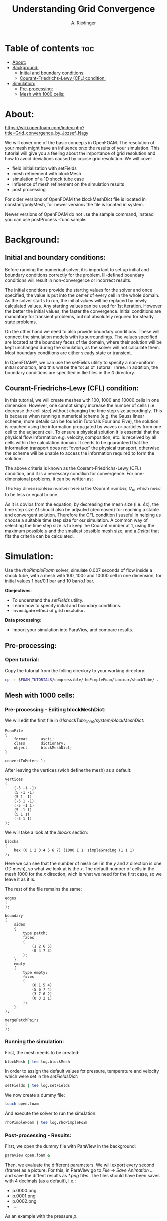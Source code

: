 #+TITLE: Understanding Grid Convergence
#+AUTHOR: A. Riedinger
#+PROPERTY: :header-tags :tangle yes

* Table of contents :toc:
- [[#about][About:]]
- [[#background][Background:]]
  - [[#initial-and-boundary-conditions][Initial and boundary conditions:]]
  - [[#courant-friedrichs-lewy-cfl-condition][Courant-Friedrichs-Lewy (CFL) condition:]]
- [[#simulation][Simulation:]]
  - [[#pre-processing][Pre-processing:]]
  - [[#mesh-with-1000-cells][Mesh with 1000 cells:]]

* About:
https://wiki.openfoam.com/index.php?title=Grid_convergence_by_Jozsef_Nagy

We will cover one of the basic concepts in OpenFOAM. The resolution of your mesh might have an influence onto the results of your simulation. This tutorial will give you a feeling about the importance of grid resolution and how to avoid deviations caused by coarse grid resolution. We will cover

+ field initialization with setFields
+ mesh refinement with blockMesh
+ simulation of a 1D shock tube case
+ influence of mesh refinement on the simulation results
+ post processing

For older versions of OpenFOAM the blockMeshDict file is located in constant/polyMesh, for newer versions the file is located in system.

Newer versions of OpenFOAM do not use the sample command, instead you can use postProcess -func sample.
* Background:

** Initial and boundary conditions:

Before running the numerical solver, it is important to set up initial and boundary conditions  correctly for the problem. Ill-defined boundary conditions will result in non-convergence or  incorrect results.

The initial conditions provide the starting values for the solver and once specified, the value is put  into the center of every cell in the whole domain. As the solver starts to run, the initial values will  be replaced by newly calculated values. Any starting values can be used for 1st iteration. However  the better the initial values, the faster the convergence. Initial conditions are mandatory for transient  problems, but not absolutely required for steady state problems.

On the other hand we need to also provide boundary conditions. These will connect the simulation  models with its surroundings. The values specified are located at the boundary faces of the domain,  where their solution will be kept unchanged during the simulation, as the solver will not calculate  them. Most boundary conditions are either steady state or transient.

In OpenFOAM®, we can use the setFields utility to specify a non-uniform initial condition, and this  will be the focus of Tutorial Three. In addition, the boundary conditions are specified in the files in the /0/ directory.

** Courant-Friedrichs-Lewy (CFL) condition:

In this tutorial, we will create meshes with 100, 1000 and 10000 cells in one dimension. However,  one cannot simply increase the number of cells (i.e. decrease the cell size) without changing the  time step size accordingly. This is because when running a numerical scheme (e.g. the Gauss linear  scheme; more details can be found in Tutorials Four and Five), the solution is reached using the  information propagated by waves or particles from one cell to the adjacent cell. To ensure a  physical solution it is essential that the physical flow information e.g. velocity, composition, etc. is  received by all cells within the calculation domain. It needs to be guaranteed that the information  transport does not “overtake” the physical transport, otherwise the scheme will be unable to access  the information required to form the solution.

The above criteria is known as the Courant-Friedrichs-Lewy (CFL) condition, and it is a necessary condition for convergence. For one-dimensional problems, it can be written as:

\begin{equation}
   C_o = \frac{\mu \Delta t}{\Delta x} \leq 1
\end{equation}

The key dimensionless number here is the Courant number, $C_o$, which need to be less or equal to one.

As it is obvios from the equation, by decreasing the mesh size (i.e. $\Delta x$), the time step size $\Delta t$ should also be adjsuted (decreased) for reaching a stable and convergent solution. Therefore the CFL condition i suseful in helping us choose a suitable time step size for our simulation. A common way of selecting the time step size is to keep the Courant number at 1, using the maximum possible $\mu$ and the smallest possible mesh size, and a $Delta t$ that fits the criteria can be calculated.
* Simulation:

Use the /rhoPimpleFoam/ solver; simulate 0.007 seconds of flow inside a shock tube, with a mesh with 100, 1000 and 10000 cell in one dimension, for initial values 1 bar/0.1 bar and 10 bar/o.1 bar.

*Obejectives*:

+ To understand the /setFields/ utility.
+ Learn how to specify initial and boundary conditions.
+ Investigate effect of grid resolution.

*Data processing*:

+ Import your simulation into ParaView, and compare results.

** Pre-processing:

*** Open tutorial:
:PROPERTIES:
:header-args: :tangle preprocessing
:END:

Copy the tutorial from the folling directory to your working directory:

#+begin_src bash
cp -r $FOAM_TUTORIALS/compressible/rhoPimpleFoam/laminar/shockTube/ .
#+end_src

** Mesh with 1000 cells:

*** Pre-processing - Editing blockMeshDict:
:PROPERTIES:
:header-args: :tangle 01shockTube_1000/system/blockMeshDict
:END:

We will edit the first file in /01shockTube_1000/system/blockMeshDict/:

#+begin_src C++
FoamFile
{
    format      ascii;
    class       dictionary;
    object      blockMeshDict;
}

convertToMeters 1;
#+end_src

After leaving the vertices (wich define the mesh) as a default:

#+begin_src C++
vertices
(
    (-5 -1 -1)
    (5 -1 -1)
    (5 1 -1)
    (-5 1 -1)
    (-5 -1 1)
    (5 -1 1)
    (5 1 1)
    (-5 1 1)
);
#+end_src

We will take a look at the /blocks/ section:

#+begin_src C++
blocks
(
    hex (0 1 2 3 4 5 6 7) (1000 1 1) simpleGrading (1 1 1)
);
#+end_src

Here we can see that the number of mesh cell in the /y/ and /z/ direction is one (1D mesh), so what we look at is the /x/. The default number of cells in the mesh 1000 for the /x/ direction, wich is what we need for the first case, so we leave it as it is.

The rest of the file remains the same:

#+begin_src C++
edges
(
);

boundary
(
    sides
    {
        type patch;
        faces
        (
            (1 2 6 5)
            (0 4 7 3)
        );
    }
    empty
    {
        type empty;
        faces
        (
            (0 1 5 4)
            (5 6 7 4)
            (3 7 6 2)
            (0 3 2 1)
        );
    }
);

mergePatchPairs
(
);
#+end_src
*** Running the simulation:
:PROPERTIES:
:header-args: :tangle 01shockTube_1000/run
:END:

First, the mesh needs to be created:

#+begin_src bash
blockMesh | tee log.blockMesh
#+end_src

In order to assign the default values for pressure, temperature and velocity which were set in the /setFieldsDict/:

#+begin_src bash
setFields | tee log.setFields
#+end_src

We now create a dummy file:

#+begin_src bash
touch open.foam
#+end_src

And execute the solver to run the simulation:

#+begin_src bash
rhoPimpleFoam | tee log.rhoPimpleFoam
#+end_src
*** Post-processing - Results:
:PROPERTIES:
:header-args: :tangle postProcessing
:END:

First, we open the dummy file with ParaView in the background:

#+begin_src bash
paraview open.foam &
#+end_src

Then, we evaluate the different parameters. We will export every second (frame) as a picture. For this, in ParaView go to /File -> Save Animation .../ and save the diffent results as /*.png/ files. The files should have been saves with 4 decimals (as a default), i.e.:

+ p.0000.png
+ p.0001.png
+ p.0002.png
+ ....

As an example with the pressure /p/.

We can use /ffmpeg/ to create a video out of the images:

#+begin_src bash
ffmpeg -framerate 1 -i p.%04d.png p.mp4
#+end_src

And the same can be done for /U/ and /T/.

[[file:01shockTube_1000/images/p.mp4]]
#+CAPTION: Pressure with a 1000 blocks mesh

[[file:01shockTube_1000/images/T.mp4]]
#+CAPTION: Temperature with a 1000 blocks mesh

[[file:01shockTube_1000/images/U.mp4]]
#+CAPTION: Velocity with a 1000 blocks mesh
